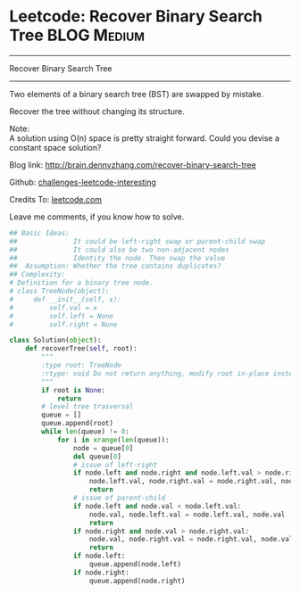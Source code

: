 * Leetcode: Recover Binary Search Tree                                              :BLOG:Medium:
#+STARTUP: showeverything
#+OPTIONS: toc:nil \n:t ^:nil creator:nil d:nil
:PROPERTIES:
:type:     #binarytree
:END:
---------------------------------------------------------------------
Recover Binary Search Tree
---------------------------------------------------------------------
Two elements of a binary search tree (BST) are swapped by mistake.

Recover the tree without changing its structure.

Note:
A solution using O(n) space is pretty straight forward. Could you devise a constant space solution?

Blog link: http://brain.dennyzhang.com/recover-binary-search-tree

Github: [[url-external:https://github.com/DennyZhang/challenges-leetcode-interesting/tree/master/recover-binary-search-tree][challenges-leetcode-interesting]]

Credits To: [[url-external:https://leetcode.com/problems/recover-binary-search-tree/description][leetcode.com]]

Leave me comments, if you know how to solve.

#+BEGIN_SRC python
## Basic Ideas:
##              It could be left-right swap or parent-child swap
##              It could also be two non-adjacent nodes
##              Identity the node. Then swap the value
##  Assumption: Whether the tree contains duplicates?
## Complexity:
# Definition for a binary tree node.
# class TreeNode(object):
#     def __init__(self, x):
#         self.val = x
#         self.left = None
#         self.right = None

class Solution(object):
    def recoverTree(self, root):
        """
        :type root: TreeNode
        :rtype: void Do not return anything, modify root in-place instead.
        """
        if root is None:
            return
        # level tree trasversal
        queue = []
        queue.append(root)
        while len(queue) != 0:
            for i in xrange(len(queue)):
                node = queue[0]
                del queue[0]
                # issue of left-right
                if node.left and node.right and node.left.val > node.right.val:
                    node.left.val, node.right.val = node.right.val, node.left.val
                    return
                # issue of parent-child
                if node.left and node.val < node.left.val:
                    node.val, node.left.val = node.left.val, node.val
                    return
                if node.right and node.val > node.right.val:
                    node.val, node.right.val = node.right.val, node.val
                    return
                if node.left:
                    queue.append(node.left)
                if node.right:
                    queue.append(node.right)
#+END_SRC
